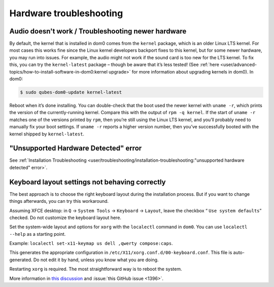 ========================
Hardware troubleshooting
========================


Audio doesn't work / Troubleshooting newer hardware
---------------------------------------------------


By default, the kernel that is installed in dom0 comes from the ``kernel`` package, which is an older Linux LTS kernel. For most cases this works fine since the Linux kernel developers backport fixes to this kernel, but for some newer hardware, you may run into issues. For example, the audio might not work if the sound card is too new for the LTS kernel. To fix this, you can try the ``kernel-latest`` package – though be aware that it’s less tested! (See :ref:`here <user/advanced-topics/how-to-install-software-in-dom0:kernel upgrade>` for more information about upgrading kernels in dom0). In dom0:

.. code:: console

      $ sudo qubes-dom0-update kernel-latest



Reboot when it’s done installing. You can double-check that the boot used the newer kernel with ``uname -r``, which prints the version of the currently-running kernel. Compare this with the output of ``rpm -q kernel``. If the start of ``uname -r`` matches one of the versions printed by ``rpm``, then you’re still using the Linux LTS kernel, and you’ll probably need to manually fix your boot settings. If ``uname -r`` reports a higher version number, then you’ve successfully booted with the kernel shipped by ``kernel-latest``.

"Unsupported Hardware Detected" error
-------------------------------------


See :ref:`Installation Troubleshooting <user/troubleshooting/installation-troubleshooting:"unsupported hardware detected" error>`.

Keyboard layout settings not behaving correctly
-----------------------------------------------


The best approach is to choose the right keyboard layout during the installation process. But if you want to change things afterwards, you can try this workaround.

Assuming XFCE desktop: in ``Q`` → ``System Tools`` → ``Keyboard`` → ``Layout``, leave the checkbox “ ``Use system defaults``” checked. Do not customize the keyboard layout here.

Set the system-wide layout and options for ``xorg`` with the ``localectl`` command in ``dom0``. You can use ``localectl --help`` as a starting point.

Example: ``localectl set-x11-keymap us dell ,qwerty compose:caps``.

This generates the appropriate configuration in ``/etc/X11/xorg.conf.d/00-keyboard.conf``. This file is auto-generated. Do not edit it by hand, unless you know what you are doing.

Restarting ``xorg`` is required. The most straightforward way is to reboot the system.

More information in `this discussion <https://groups.google.com/d/topic/qubes-devel/d8ZQ_62asKI/discussion>`__ and :issue:`this GitHub issue <1396>`.
